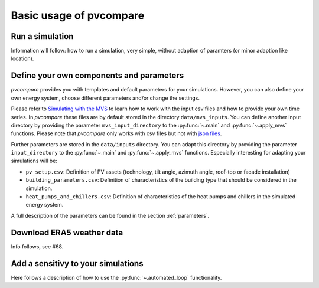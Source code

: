 
.. _basic_usage:

Basic usage of pvcompare
~~~~~~~~~~~~~~~~~~~~~~~~

.. _run_simulation:

Run a simulation
================
Information will follow: how to run a simulation, very simple, without adaption of paramters (or minor adaption like location).

.. _define_params:

Define your own components and parameters
=========================================

*pvcompare* provides you with templates and default parameters for your simulations. However, you can also define your own energy system, choose different parameters and/or change the settings.

Please refer to `Simulating with the MVS <https://multi-vector-simulator.readthedocs.io/en/latest/simulating_with_the_mvs.html>`_ to learn
how to work with the input csv files and how to provide your own time series. In *pvcompare* these files are by default stored in the directory
``data/mvs_inputs``. You can define another input directory by providing the parameter ``mvs_input_directory`` to the :py:func:`~.main` and :py:func:`~.apply_mvs` functions.
Please note that *pvcompare* only works with csv files but not with `json files <https://multi-vector-simulator.readthedocs.io/en/latest/simulating_with_the_mvs.html#json-file-mvs-config-json>`_.

Further parameters are stored in the ``data/inputs`` directory. You can adapt this directory by providing the parameter ``input_directory`` to the :py:func:`~.main` and :py:func:`~.apply_mvs` functions.
Especially interesting for adapting your simulations will be:

- ``pv_setup.csv``: Definition of PV assets (technology, tilt angle, azimuth angle, roof-top or facade installation)
- ``building_parameters.csv``: Definition of characteristics of the building type that should be considered in the simulation.
- ``heat_pumps_and_chillers.csv``: Definition of characteristics of the heat pumps and chillers in the simulated energy system.

A full description of the parameters can be found in the section :ref:`parameters`.


Download ERA5 weather data
==========================
Info follows, see #68.



Add a sensitivy to your simulations
===================================

Here follows a description of how to use the :py:func:`~.automated_loop` functionality.